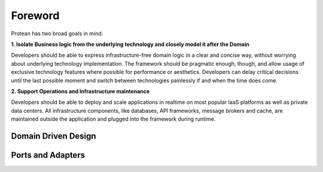 .. _foreword:

========
Foreword
========

Protean has two broad goals in mind:

**1. Isolate Business logic from the underlying technology and closely model it after the Domain**

Developers should be able to express infrastructure-free domain logic in a clear and concise way, without worrying about underlying technology implementation. The framework should be pragmatic enough, though, and allow usage of exclusive technology features where possible for performance or aesthetics. Developers can delay critical decisions until the last possible moment and switch between technologies painlessly if and when the time does come.

**2. Support Operations and Infrastructure maintenance**

Developers should be able to deploy and scale applications in realtime on most popular IaaS platforms as well as private data centers. All infrastructure components, like databases, API frameworks, message brokers and cache, are maintained outside the application and plugged into the framework during runtime.


Domain Driven Design
====================




Ports and Adapters
==================
